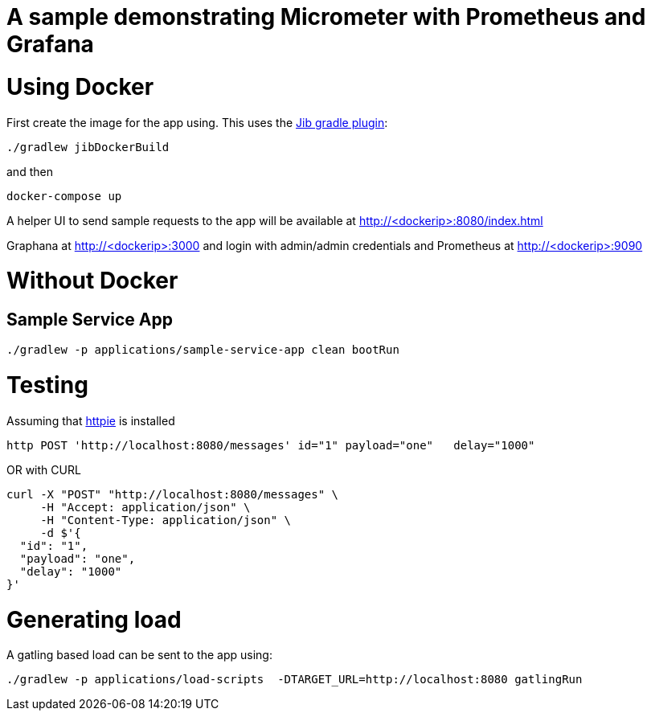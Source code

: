 # A sample demonstrating Micrometer with Prometheus and Grafana


= Using Docker

First create the image for the app using. This uses the https://github.com/GoogleContainerTools/jib[Jib gradle plugin]: 

[source, bash]
----
./gradlew jibDockerBuild
----

and then

[source, bash]
----
docker-compose up
----

A helper UI to send sample requests to the app will be available at http://<dockerip>:8080/index.html

Graphana at http://<dockerip>:3000 and login with admin/admin credentials
and Prometheus at http://<dockerip>:9090


= Without Docker

== Sample Service App
[source, bash]
----
./gradlew -p applications/sample-service-app clean bootRun
----

= Testing
Assuming that https://httpie.org/[httpie] is installed

[source, bash]
----
http POST 'http://localhost:8080/messages' id="1" payload="one"   delay="1000"
----

OR with CURL

[source, bash]
----
curl -X "POST" "http://localhost:8080/messages" \
     -H "Accept: application/json" \
     -H "Content-Type: application/json" \
     -d $'{
  "id": "1",
  "payload": "one",
  "delay": "1000"
}'
----

= Generating load

A gatling based load can be sent to the app using:  
[source, bash]
----
./gradlew -p applications/load-scripts  -DTARGET_URL=http://localhost:8080 gatlingRun
----